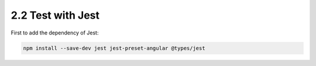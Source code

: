 2.2 Test with Jest
====================

First to add the dependency of Jest:

.. code-block:: bash
  
  npm install --save-dev jest jest-preset-angular @types/jest
